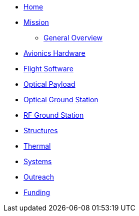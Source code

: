 * xref:index.adoc[Home]
* xref:general/index.adoc[Mission]
** xref:general/overview.adoc[General Overview]
* xref:avionics/hw/index.adoc[Avionics Hardware]
* xref:avionics/fsw/index.adoc[Flight Software]
* xref:payload/index.adoc[Optical Payload]
* xref:ground/optical-ground/index.adoc[Optical Ground Station]
* xref:ground/rf-ground/index.adoc[RF Ground Station]
* xref:structures/index.adoc[Structures]
* xref:thermal/index.adoc[Thermal]
* xref:systems/index.adoc[Systems]
* xref:outreach/index.adoc[Outreach]
* xref:funding/index.adoc[Funding]